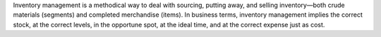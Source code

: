 Inventory management is a methodical way to deal with sourcing, putting away, and selling inventory—both crude materials (segments) and completed merchandise (items). In business terms, inventory management implies the correct stock, at the correct levels, in the opportune spot, at the ideal time, and at the correct expense just as cost.
